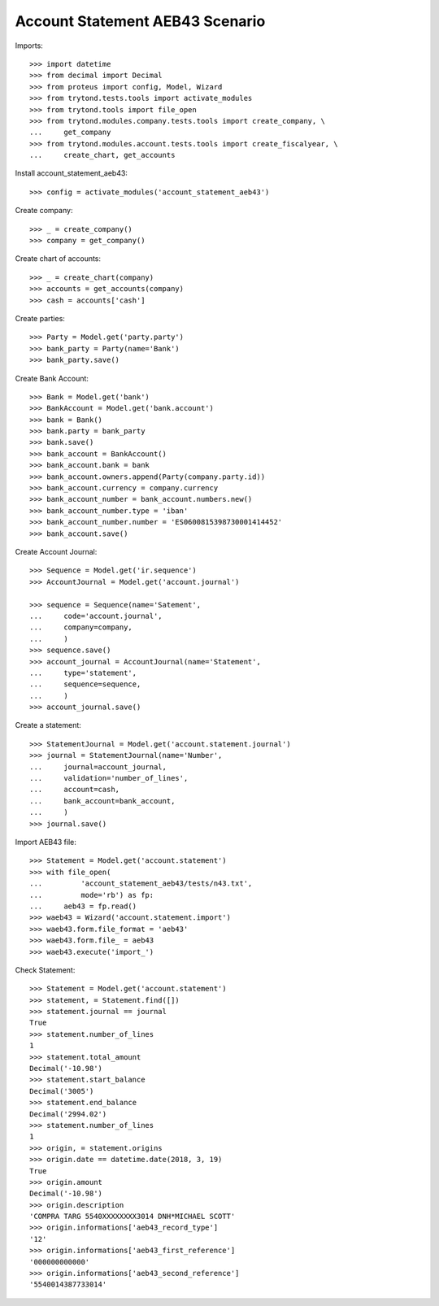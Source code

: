 ================================
Account Statement AEB43 Scenario
================================

Imports::

    >>> import datetime
    >>> from decimal import Decimal
    >>> from proteus import config, Model, Wizard
    >>> from trytond.tests.tools import activate_modules
    >>> from trytond.tools import file_open
    >>> from trytond.modules.company.tests.tools import create_company, \
    ...     get_company
    >>> from trytond.modules.account.tests.tools import create_fiscalyear, \
    ...     create_chart, get_accounts

Install account_statement_aeb43::

    >>> config = activate_modules('account_statement_aeb43')

Create company::

    >>> _ = create_company()
    >>> company = get_company()

Create chart of accounts::

    >>> _ = create_chart(company)
    >>> accounts = get_accounts(company)
    >>> cash = accounts['cash']

Create parties::

    >>> Party = Model.get('party.party')
    >>> bank_party = Party(name='Bank')
    >>> bank_party.save()

Create Bank Account::

    >>> Bank = Model.get('bank')
    >>> BankAccount = Model.get('bank.account')
    >>> bank = Bank()
    >>> bank.party = bank_party
    >>> bank.save()
    >>> bank_account = BankAccount()
    >>> bank_account.bank = bank
    >>> bank_account.owners.append(Party(company.party.id))
    >>> bank_account.currency = company.currency
    >>> bank_account_number = bank_account.numbers.new()
    >>> bank_account_number.type = 'iban'
    >>> bank_account_number.number = 'ES0600815398730001414452'
    >>> bank_account.save()

Create Account Journal::

    >>> Sequence = Model.get('ir.sequence')
    >>> AccountJournal = Model.get('account.journal')

    >>> sequence = Sequence(name='Satement',
    ...     code='account.journal',
    ...     company=company,
    ...     )
    >>> sequence.save()
    >>> account_journal = AccountJournal(name='Statement',
    ...     type='statement',
    ...     sequence=sequence,
    ...     )
    >>> account_journal.save()

Create a statement::

    >>> StatementJournal = Model.get('account.statement.journal')
    >>> journal = StatementJournal(name='Number',
    ...     journal=account_journal,
    ...     validation='number_of_lines',
    ...     account=cash,
    ...     bank_account=bank_account,
    ...     )
    >>> journal.save()

Import AEB43 file::

    >>> Statement = Model.get('account.statement')
    >>> with file_open(
    ...         'account_statement_aeb43/tests/n43.txt',
    ...         mode='rb') as fp:
    ...     aeb43 = fp.read()
    >>> waeb43 = Wizard('account.statement.import')
    >>> waeb43.form.file_format = 'aeb43'
    >>> waeb43.form.file_ = aeb43
    >>> waeb43.execute('import_')

Check Statement::

    >>> Statement = Model.get('account.statement')
    >>> statement, = Statement.find([])
    >>> statement.journal == journal
    True
    >>> statement.number_of_lines
    1
    >>> statement.total_amount
    Decimal('-10.98')
    >>> statement.start_balance
    Decimal('3005')
    >>> statement.end_balance
    Decimal('2994.02')
    >>> statement.number_of_lines
    1
    >>> origin, = statement.origins
    >>> origin.date == datetime.date(2018, 3, 19)
    True
    >>> origin.amount
    Decimal('-10.98')
    >>> origin.description
    'COMPRA TARG 5540XXXXXXXX3014 DNH*MICHAEL SCOTT'
    >>> origin.informations['aeb43_record_type']
    '12'
    >>> origin.informations['aeb43_first_reference']
    '000000000000'
    >>> origin.informations['aeb43_second_reference']
    '5540014387733014'
